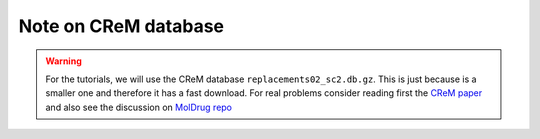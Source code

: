 Note on CReM database
======================

.. warning::

    For the tutorials, we will use the CReM database ``replacements02_sc2.db.gz``.
    This is just because is a smaller one and therefore it has a fast download.
    For real problems consider reading first the `CReM paper <https://jcheminf.biomedcentral.com/articles/10.1186/s13321-020-00431-w>`__
    and also see the discussion on `MolDrug repo <https://github.com/ale94mleon/MolDrug/discussions/6>`__